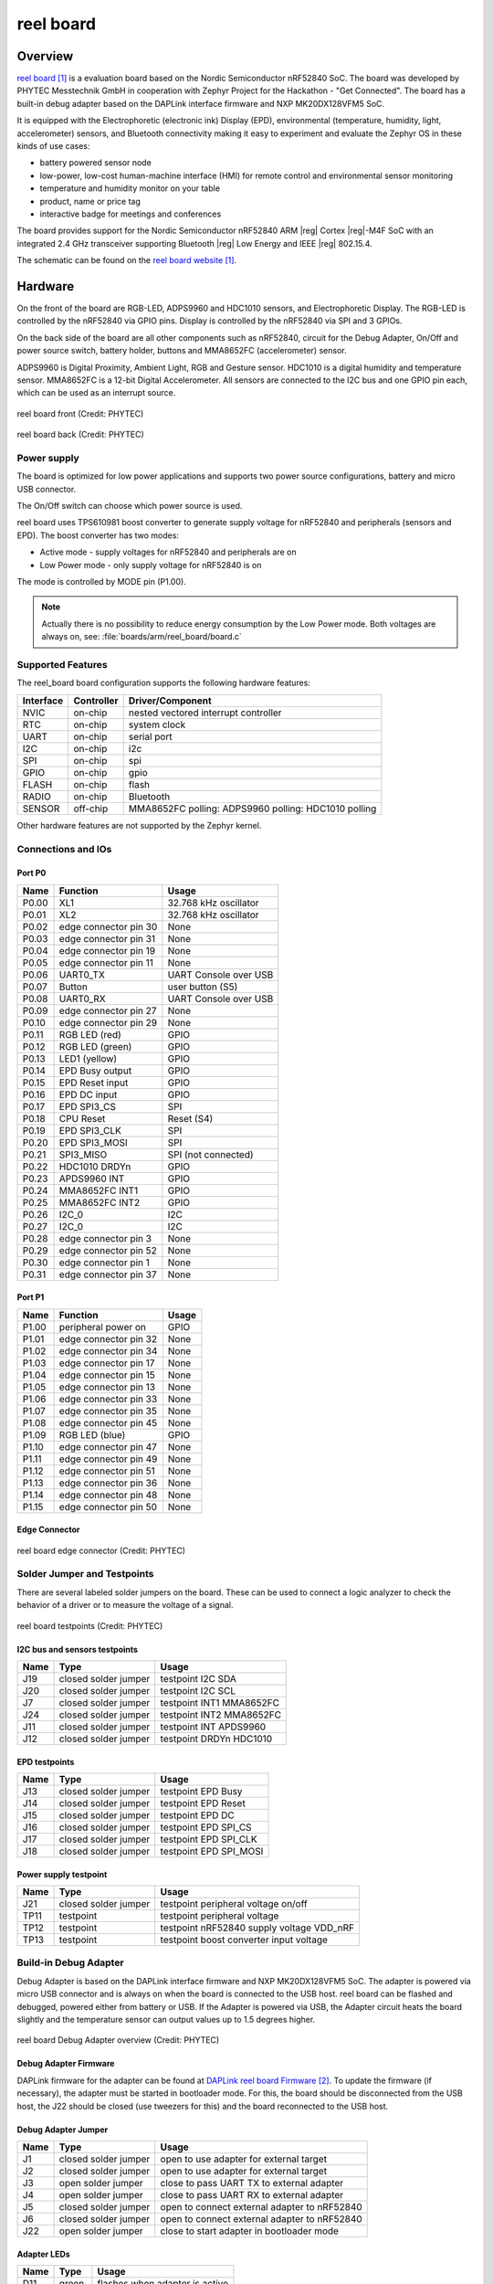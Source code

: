 .. _reel_board:

reel board
##########

Overview
********

`reel board`_ is a evaluation board based on the Nordic Semiconductor
nRF52840 SoC. The board was developed by PHYTEC Messtechnik GmbH in
cooperation with Zephyr Project for the Hackathon - "Get Connected".
The board has a built-in debug adapter based on the DAPLink interface
firmware and NXP MK20DX128VFM5 SoC.

It is equipped with the Electrophoretic (electronic ink) Display (EPD),
environmental (temperature, humidity, light, accelerometer) sensors, and
Bluetooth connectivity making it easy to experiment and evaluate the
Zephyr OS in these kinds of use cases:

* battery powered sensor node
* low-power, low-cost human-machine interface (HMI) for remote
  control and environmental sensor monitoring
* temperature and humidity monitor on your table
* product, name or price tag
* interactive badge for meetings and conferences

The board provides support for the Nordic Semiconductor nRF52840 ARM |reg|
Cortex |reg|-M4F SoC with an integrated 2.4 GHz transceiver supporting Bluetooth
|reg| Low Energy and IEEE |reg| 802.15.4.

The schematic can be found on the `reel board website`_.

Hardware
********

On the front of the board are RGB-LED, ADPS9960 and HDC1010 sensors,
and Electrophoretic Display.
The RGB-LED is controlled by the nRF52840 via GPIO pins.
Display is controlled by the nRF52840 via SPI and 3 GPIOs.

On the back side of the board are all other components such as nRF52840,
circuit for the Debug Adapter, On/Off and power source switch, battery holder,
buttons and MMA8652FC (accelerometer) sensor.

ADPS9960 is Digital Proximity, Ambient Light, RGB and Gesture sensor.
HDC1010 is a digital humidity and temperature sensor.
MMA8652FC is a 12-bit Digital Accelerometer.
All sensors are connected to the I2C bus and one GPIO pin each,
which can be used as an interrupt source.

.. figure:: img/reel_board.png
     :width: 442px
     :align: center
     :alt: reel board front

     reel board front (Credit: PHYTEC)

.. figure:: img/reel_board_descr_back.png
     :width: 442px
     :align: center
     :alt: reel board back

     reel board back (Credit: PHYTEC)

Power supply
============

The board is optimized for low power applications and supports two
power source configurations, battery and micro USB connector.

The On/Off switch can choose which power source is used.

reel board uses TPS610981 boost converter to generate supply voltage
for nRF52840 and peripherals (sensors and EPD).
The boost converter has two modes:

* Active mode - supply voltages for nRF52840 and peripherals are on
* Low Power mode - only supply voltage for nRF52840 is on

The mode is controlled by MODE pin (P1.00).

.. note::
   Actually there is no possibility to reduce energy consumption by the
   Low Power mode. Both voltages are always on, see:
   :file:`boards/arm/reel_board/board.c`

Supported Features
==================

The reel_board board configuration supports the following
hardware features:

+-----------+------------+----------------------+
| Interface | Controller | Driver/Component     |
+===========+============+======================+
| NVIC      | on-chip    | nested vectored      |
|           |            | interrupt controller |
+-----------+------------+----------------------+
| RTC       | on-chip    | system clock         |
+-----------+------------+----------------------+
| UART      | on-chip    | serial port          |
+-----------+------------+----------------------+
| I2C       | on-chip    | i2c                  |
+-----------+------------+----------------------+
| SPI       | on-chip    | spi                  |
+-----------+------------+----------------------+
| GPIO      | on-chip    | gpio                 |
+-----------+------------+----------------------+
| FLASH     | on-chip    | flash                |
+-----------+------------+----------------------+
| RADIO     | on-chip    | Bluetooth            |
+-----------+------------+----------------------+
| SENSOR    | off-chip   | MMA8652FC polling:   |
|           |            | ADPS9960 polling:    |
|           |            | HDC1010 polling      |
+-----------+------------+----------------------+

Other hardware features are not supported by the Zephyr kernel.

Connections and IOs
===================

Port P0
-------

+-------+-----------------------+---------------------------+
| Name  | Function              | Usage                     |
+=======+=======================+===========================+
| P0.00 | XL1                   | 32.768 kHz oscillator     |
+-------+-----------------------+---------------------------+
| P0.01 | XL2                   | 32.768 kHz oscillator     |
+-------+-----------------------+---------------------------+
| P0.02 | edge connector pin 30 | None                      |
+-------+-----------------------+---------------------------+
| P0.03 | edge connector pin 31 | None                      |
+-------+-----------------------+---------------------------+
| P0.04 | edge connector pin 19 | None                      |
+-------+-----------------------+---------------------------+
| P0.05 | edge connector pin 11 | None                      |
+-------+-----------------------+---------------------------+
| P0.06 | UART0_TX              | UART Console over USB     |
+-------+-----------------------+---------------------------+
| P0.07 | Button                | user button (S5)          |
+-------+-----------------------+---------------------------+
| P0.08 | UART0_RX              | UART Console over USB     |
+-------+-----------------------+---------------------------+
| P0.09 | edge connector pin 27 | None                      |
+-------+-----------------------+---------------------------+
| P0.10 | edge connector pin 29 | None                      |
+-------+-----------------------+---------------------------+
| P0.11 | RGB LED (red)         | GPIO                      |
+-------+-----------------------+---------------------------+
| P0.12 | RGB LED (green)       | GPIO                      |
+-------+-----------------------+---------------------------+
| P0.13 | LED1 (yellow)         | GPIO                      |
+-------+-----------------------+---------------------------+
| P0.14 | EPD Busy output       | GPIO                      |
+-------+-----------------------+---------------------------+
| P0.15 | EPD Reset input       | GPIO                      |
+-------+-----------------------+---------------------------+
| P0.16 | EPD DC input          | GPIO                      |
+-------+-----------------------+---------------------------+
| P0.17 | EPD SPI3_CS           | SPI                       |
+-------+-----------------------+---------------------------+
| P0.18 | CPU Reset             | Reset (S4)                |
+-------+-----------------------+---------------------------+
| P0.19 | EPD SPI3_CLK          | SPI                       |
+-------+-----------------------+---------------------------+
| P0.20 | EPD SPI3_MOSI         | SPI                       |
+-------+-----------------------+---------------------------+
| P0.21 | SPI3_MISO             | SPI (not connected)       |
+-------+-----------------------+---------------------------+
| P0.22 | HDC1010 DRDYn         | GPIO                      |
+-------+-----------------------+---------------------------+
| P0.23 | APDS9960 INT          | GPIO                      |
+-------+-----------------------+---------------------------+
| P0.24 | MMA8652FC INT1        | GPIO                      |
+-------+-----------------------+---------------------------+
| P0.25 | MMA8652FC INT2        | GPIO                      |
+-------+-----------------------+---------------------------+
| P0.26 | I2C_0                 | I2C                       |
+-------+-----------------------+---------------------------+
| P0.27 | I2C_0                 | I2C                       |
+-------+-----------------------+---------------------------+
| P0.28 | edge connector pin 3  | None                      |
+-------+-----------------------+---------------------------+
| P0.29 | edge connector pin 52 | None                      |
+-------+-----------------------+---------------------------+
| P0.30 | edge connector pin 1  | None                      |
+-------+-----------------------+---------------------------+
| P0.31 | edge connector pin 37 | None                      |
+-------+-----------------------+---------------------------+

Port P1
-------

+-------+-----------------------+---------------------------+
| Name  | Function              | Usage                     |
+=======+=======================+===========================+
| P1.00 | peripheral power on   | GPIO                      |
+-------+-----------------------+---------------------------+
| P1.01 | edge connector pin 32 | None                      |
+-------+-----------------------+---------------------------+
| P1.02 | edge connector pin 34 | None                      |
+-------+-----------------------+---------------------------+
| P1.03 | edge connector pin 17 | None                      |
+-------+-----------------------+---------------------------+
| P1.04 | edge connector pin 15 | None                      |
+-------+-----------------------+---------------------------+
| P1.05 | edge connector pin 13 | None                      |
+-------+-----------------------+---------------------------+
| P1.06 | edge connector pin 33 | None                      |
+-------+-----------------------+---------------------------+
| P1.07 | edge connector pin 35 | None                      |
+-------+-----------------------+---------------------------+
| P1.08 | edge connector pin 45 | None                      |
+-------+-----------------------+---------------------------+
| P1.09 | RGB LED (blue)        | GPIO                      |
+-------+-----------------------+---------------------------+
| P1.10 | edge connector pin 47 | None                      |
+-------+-----------------------+---------------------------+
| P1.11 | edge connector pin 49 | None                      |
+-------+-----------------------+---------------------------+
| P1.12 | edge connector pin 51 | None                      |
+-------+-----------------------+---------------------------+
| P1.13 | edge connector pin 36 | None                      |
+-------+-----------------------+---------------------------+
| P1.14 | edge connector pin 48 | None                      |
+-------+-----------------------+---------------------------+
| P1.15 | edge connector pin 50 | None                      |
+-------+-----------------------+---------------------------+

Edge Connector
--------------

.. figure:: img/reel_board_excon.png
     :width: 442px
     :align: center
     :alt: reel board edge connector

     reel board edge connector (Credit: PHYTEC)

Solder Jumper and Testpoints
============================

There are several labeled solder jumpers on the board.
These can be used to connect a logic analyzer to check the behavior of a
driver or to measure the voltage of a signal.

.. figure:: img/reel_board_tp.png
     :width: 442px
     :align: center
     :alt: reel board Jumper and Testpoints

     reel board testpoints (Credit: PHYTEC)

I2C bus and sensors testpoints
------------------------------

+-------+-----------------------+---------------------------+
| Name  | Type                  | Usage                     |
+=======+=======================+===========================+
| J19   | closed solder jumper  | testpoint I2C SDA         |
+-------+-----------------------+---------------------------+
| J20   | closed solder jumper  | testpoint I2C SCL         |
+-------+-----------------------+---------------------------+
| J7    | closed solder jumper  | testpoint INT1 MMA8652FC  |
+-------+-----------------------+---------------------------+
| J24   | closed solder jumper  | testpoint INT2 MMA8652FC  |
+-------+-----------------------+---------------------------+
| J11   | closed solder jumper  | testpoint INT APDS9960    |
+-------+-----------------------+---------------------------+
| J12   | closed solder jumper  | testpoint DRDYn HDC1010   |
+-------+-----------------------+---------------------------+

EPD testpoints
--------------

+-------+-----------------------+---------------------------+
| Name  | Type                  | Usage                     |
+=======+=======================+===========================+
| J13   | closed solder jumper  | testpoint EPD Busy        |
+-------+-----------------------+---------------------------+
| J14   | closed solder jumper  | testpoint EPD Reset       |
+-------+-----------------------+---------------------------+
| J15   | closed solder jumper  | testpoint EPD DC          |
+-------+-----------------------+---------------------------+
| J16   | closed solder jumper  | testpoint EPD SPI_CS      |
+-------+-----------------------+---------------------------+
| J17   | closed solder jumper  | testpoint EPD SPI_CLK     |
+-------+-----------------------+---------------------------+
| J18   | closed solder jumper  | testpoint EPD SPI_MOSI    |
+-------+-----------------------+---------------------------+

Power supply testpoint
----------------------

+-------+-----------------------+-------------------------------------------+
| Name  | Type                  | Usage                                     |
+=======+=======================+===========================================+
| J21   | closed solder jumper  | testpoint peripheral voltage on/off       |
+-------+-----------------------+-------------------------------------------+
| TP11  | testpoint             | testpoint peripheral voltage              |
+-------+-----------------------+-------------------------------------------+
| TP12  | testpoint             | testpoint nRF52840 supply voltage VDD_nRF |
+-------+-----------------------+-------------------------------------------+
| TP13  | testpoint             | testpoint boost converter input voltage   |
+-------+-----------------------+-------------------------------------------+

Build-in Debug Adapter
======================

Debug Adapter is based on the DAPLink interface firmware and
NXP MK20DX128VFM5 SoC. The adapter is powered via micro USB connector and
is always on when the board is connected to the USB host.
reel board can be flashed and debugged, powered either from battery or USB.
If the Adapter is powered via USB, the Adapter circuit heats the board
slightly and the temperature sensor can output values up to 1.5 degrees higher.

.. figure:: img/reel_board_debug.png
     :width: 442px
     :align: center
     :alt: reel board Debug Adapter

     reel board Debug Adapter overview (Credit: PHYTEC)

Debug Adapter Firmware
----------------------

DAPLink firmware for the adapter can be found at `DAPLink reel board Firmware`_.
To update the firmware (if necessary), the adapter must be started in bootloader
mode. For this, the board should be disconnected from the USB host,
the J22 should be closed (use tweezers for this) and the board reconnected to
the USB host.

Debug Adapter Jumper
--------------------

+-------+-----------------------+----------------------------------------------+
| Name  | Type                  | Usage                                        |
+=======+=======================+==============================================+
| J1    | closed solder jumper  | open to use adapter for external target      |
+-------+-----------------------+----------------------------------------------+
| J2    | closed solder jumper  | open to use adapter for external target      |
+-------+-----------------------+----------------------------------------------+
| J3    | open solder jumper    | close to pass UART TX to external adapter    |
+-------+-----------------------+----------------------------------------------+
| J4    | open solder jumper    | close to pass UART RX to external adapter    |
+-------+-----------------------+----------------------------------------------+
| J5    | closed solder jumper  | open to connect external adapter to nRF52840 |
+-------+-----------------------+----------------------------------------------+
| J6    | closed solder jumper  | open to connect external adapter to nRF52840 |
+-------+-----------------------+----------------------------------------------+
| J22   | open solder jumper    | close to start adapter in bootloader mode    |
+-------+-----------------------+----------------------------------------------+

Adapter LEDs
------------

+-------+-----------------------+--------------------------------+
| Name  | Type                  | Usage                          |
+=======+=======================+================================+
| D11   | green                 | flashes when adapter is active |
+-------+-----------------------+--------------------------------+
| D14   | red                   | reserved                       |
+-------+-----------------------+--------------------------------+
| D15   | yellow                | reserved                       |
+-------+-----------------------+--------------------------------+

Programming and Debugging
*************************

Applications for the ``reel_board`` board configuration can be
built and flashed in the usual way (see :ref:`build_an_application`
and :ref:`application_run` for more details).

Flashing
========

If you use Linux, create a udev rule (as ``root``) to fix a permission issue
when not using root for flashing.

.. code-block:: console

   # echo 'ATTR{idProduct}=="0204", ATTR{idVendor}=="0d28", MODE="0666", GROUP="plugdev"' > /etc/udev/rules.d/50-cmsis-dap.rules

Reload the rules and replug the device.

.. code-block:: console

   $ sudo udevadm control --reload-rules

Finally, unplug and plug the board again for the rules to take effect.

Build and flash
applications as usual (see :ref:`build_an_application` and
:ref:`application_run` for more details).

Here is an example for the :ref:`hello_world` application.

First, run your favorite terminal program to listen for output.

.. code-block:: console

   $ minicom -D <tty_device> -b 115200

Replace :code:`<tty_device>` with the port where the reel board
can be found. For example, under Linux, :code:`/dev/ttyACM0`.

Then build and flash the application in the usual way.

.. zephyr-app-commands::
   :zephyr-app: samples/hello_world
   :board: reel_board
   :goals: build flash

Debugging
=========

You can debug an application in the usual way.  Here is an example for the
:ref:`hello_world` application.

.. zephyr-app-commands::
   :zephyr-app: samples/hello_world
   :board: reel_board
   :maybe-skip-config:
   :goals: debug


Testing the LEDs and buttons
****************************

There are 2 samples that allow you to test that the buttons (switches) and
LEDs on the board are working properly with Zephyr:

* :ref:`blinky-sample`
* :ref:`button-sample`

You can build and flash the examples to make sure Zephyr is running correctly on
your board.

References
**********

.. _reel board Website:
   https://www.phytec.de/reelboard/

.. target-notes::

.. _reel board:
   https://www.phytec.de/reelboard/

.. _DAPLink reel board Firmware:
   https://github.com/jfischer-phytec-iot/DAPLink/tree/reel-board
